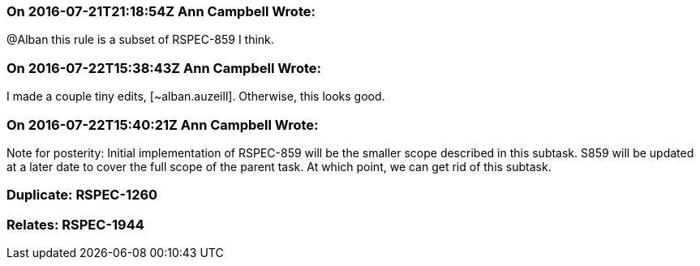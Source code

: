 === On 2016-07-21T21:18:54Z Ann Campbell Wrote:
@Alban this rule is a subset of RSPEC-859 I think.

=== On 2016-07-22T15:38:43Z Ann Campbell Wrote:
I made a couple tiny edits, [~alban.auzeill]. Otherwise, this looks good.

=== On 2016-07-22T15:40:21Z Ann Campbell Wrote:
Note for posterity: Initial implementation of RSPEC-859 will be the smaller scope described in this subtask. S859 will be updated at a later date to cover the full scope of the parent task. At which point, we can get rid of this subtask.

=== Duplicate: RSPEC-1260

=== Relates: RSPEC-1944

